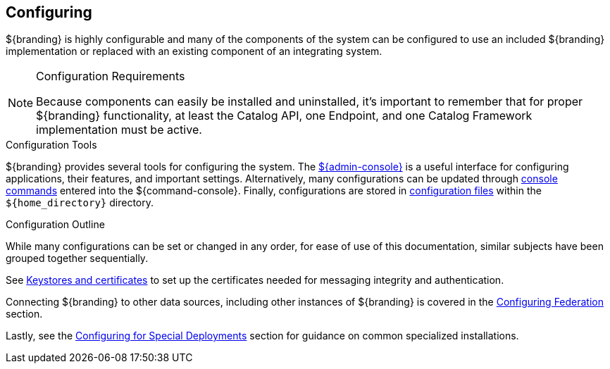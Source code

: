 :title: Configuring
:type: managingSection
:status: published
:summary: Introduction to system configuration.
:order: 01

== {title}

${branding} is highly configurable and many of the components of the system can be configured to use an included ${branding} implementation or replaced with an existing component of an integrating system.

.Configuration Requirements
[NOTE]
====
Because components can easily be installed and uninstalled, it's important to remember that for proper ${branding} functionality, at least the Catalog API, one Endpoint, and one Catalog Framework implementation must be active.
====

.Configuration Tools
${branding} provides several tools for configuring the system.
The <<{managing-prefix}admin_console_tutorial,${admin-console}>> is a useful interface for configuring applications, their features, and important settings.
Alternatively, many configurations can be updated through <<{managing-prefix}console_command_reference,console commands>> entered into the ${command-console}.
Finally, configurations are stored in <<{managing-prefix}configuration_files,configuration files>> within the `${home_directory}` directory.

.Configuration Outline
While many configurations can be set or changed in any order, for ease of use of this documentation, similar subjects have been grouped together sequentially.

See <<{managing-prefix}managing_keystores_and_certificates,Keystores and certificates>> to set up the certificates needed for messaging integrity and authentication.

Connecting ${branding} to other data sources, including other instances of ${branding} is covered in the <<{managing-prefix}configuring_federation,Configuring Federation>> section.

Lastly, see the <<{managing-prefix}configuring_for_special_deployments,Configuring for Special Deployments>> section for guidance on common specialized installations.
